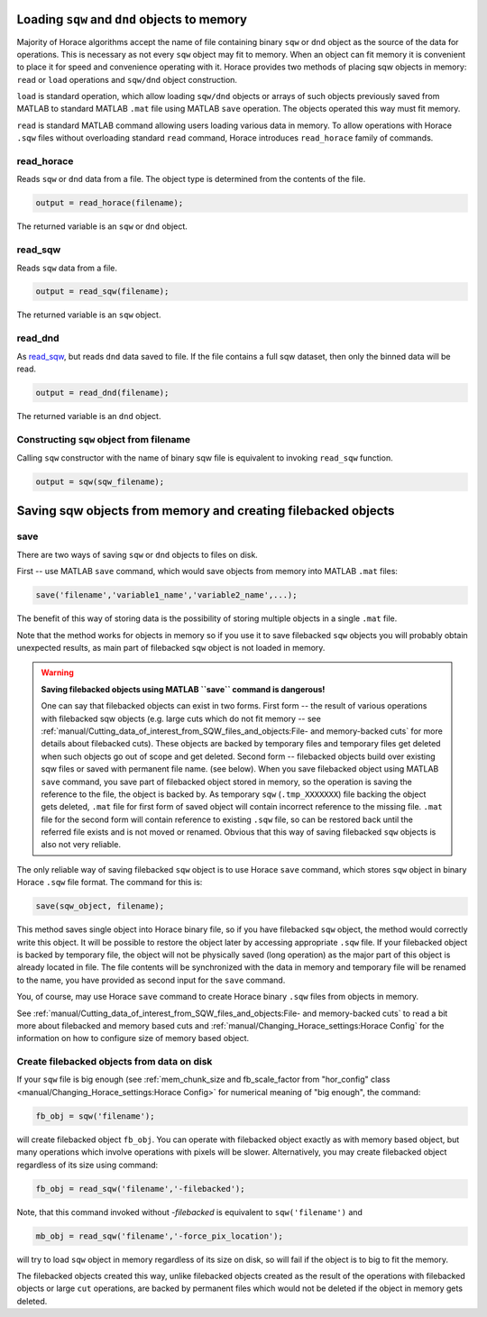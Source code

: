 ###############################################################
Loading ``sqw`` and ``dnd`` objects to memory
###############################################################

Majority of Horace algorithms accept the name of file containing binary ``sqw`` or ``dnd`` object
as the source of the data for operations. This is necessary as not every ``sqw`` object may fit to memory.
When an object can fit memory it is convenient to place it for speed and convenience operating with it. 
Horace provides two methods of placing sqw objects in memory: ``read`` or ``load`` operations and 
``sqw/dnd`` object construction. 

``load`` is standard operation, which allow loading ``sqw/dnd`` objects or arrays of such objects previously
saved from MATLAB to standard MATLAB ``.mat`` file using MATLAB ``save`` operation. The objects operated this way 
must fit memory.

``read`` is standard MATLAB command allowing users loading various data in memory. To allow operations with Horace
``.sqw`` files  without overloading standard ``read`` command, Horace introduces ``read_horace`` family of commands.

read_horace
===========

Reads ``sqw`` or ``dnd`` data from a file. The object type is determined from
the contents of the file.

.. code-block:: matlab

   output = read_horace(filename);

The returned variable is an ``sqw`` or ``dnd`` object.

read_sqw
========

Reads ``sqw`` data from a file.

.. code-block:: matlab

   output = read_sqw(filename);

The returned variable is an ``sqw`` object.

read_dnd
========

As `read_sqw`_, but reads ``dnd`` data saved to file. If the file contains a
full sqw dataset, then only the binned data will be read.

.. code-block:: matlab

   output = read_dnd(filename);

The returned variable is an ``dnd`` object.


Constructing ``sqw`` object from filename
=========================================

Calling ``sqw`` constructor with the name of binary sqw file is equivalent to invoking ``read_sqw`` function.

.. code-block:: matlab

   output = sqw(sqw_filename);


##############################################################
Saving sqw objects from memory and creating filebacked objects
##############################################################

save
====

There are two ways of saving ``sqw`` or ``dnd`` objects to files on disk.

First -- use MATLAB ``save`` command, which would 
save objects from memory into MATLAB ``.mat`` files:

.. code-block:: matlab

    save('filename','variable1_name','variable2_name',...);
    
The benefit of this way of storing data is the possibility of storing multiple objects in a single ``.mat`` file. 

Note that the method works for objects in memory so if you use it to save filebacked ``sqw`` objects you will probably obtain
unexpected results, as main part of filebacked ``sqw`` object is not loaded in memory. 

.. warning::
   **Saving filebacked objects using MATLAB ``save`` command is dangerous!**

   One can say that filebacked objects can exist in two forms. First form -- the result of various operations with filebacked sqw objects (e.g. large cuts which do not fit memory -- see :ref:`manual/Cutting_data_of_interest_from_SQW_files_and_objects:File- and memory-backed cuts` for more details about filebacked cuts). 
   These objects are backed by temporary files and temporary files get deleted when such objects go out of scope and get deleted. Second form -- filebacked objects build over existing sqw files or saved with permanent file name. (see below). When you save filebacked object using MATLAB ``save`` command,
   you save part of filebacked object stored in memory, so the operation is saving the reference to the file, the object is backed by. As temporary ``sqw`` (``.tmp_XXXXXXX``)
   file backing the object gets deleted, ``.mat`` file for first form of saved object will contain incorrect reference to the missing file. ``.mat`` file for the second form will contain reference to existing ``.sqw`` file, so can be restored back until the referred file exists and is not moved or renamed. Obvious that this way of saving filebacked ``sqw`` objects is also not very reliable.

The only reliable way of saving filebacked ``sqw`` object is to use Horace ``save`` command, which stores ``sqw`` object in binary Horace ``.sqw`` file format.
The command for this is:

.. code-block:: matlab

   save(sqw_object, filename);
   
This method saves single object into Horace binary file, so if you have filebacked ``sqw`` object, the method would correctly
write this object. It will be possible to restore the object later by accessing appropriate ``.sqw`` file. If your filebacked object is backed by temporary file, the object will not be physically saved (long operation) as the major part of this object is already located in file. The file contents will be synchronized with the data in memory and temporary file will be renamed to the name, you have provided as second input for the ``save`` command.

You, of course, may use Horace ``save`` command to create Horace binary ``.sqw`` files from objects in memory.

See :ref:`manual/Cutting_data_of_interest_from_SQW_files_and_objects:File- and memory-backed cuts` to read a bit more about filebacked and memory based cuts and :ref:`manual/Changing_Horace_settings:Horace Config` for the information on how to configure size of memory based object.

Create filebacked objects from data on disk
===========================================

If your ``sqw`` file is big enough (see :ref:`mem_chunk_size and fb_scale_factor from "hor_config" class <manual/Changing_Horace_settings:Horace Config>` for numerical meaning of "big enough", the command:

.. code-block:: matlab

    fb_obj = sqw('filename');

will create filebacked object ``fb_obj``. You can operate with filebacked object exactly as with memory based object, but many operations which involve operations with pixels will be slower. Alternatively, you may create filebacked object regardless of its size using command:

.. code-block:: matlab

    fb_obj = read_sqw('filename','-filebacked');

Note, that this command invoked without `-filebacked` is equivalent to ``sqw('filename')`` and 

.. code-block:: matlab

    mb_obj = read_sqw('filename','-force_pix_location');

will try to load ``sqw`` object in memory regardless of its size on disk, so will fail if the object is to big to fit the memory.

The filebacked objects created this way, unlike filebacked objects created as the result of the operations with filebacked objects or large ``cut`` operations, are backed by permanent files which would not be deleted if the object in memory gets deleted.